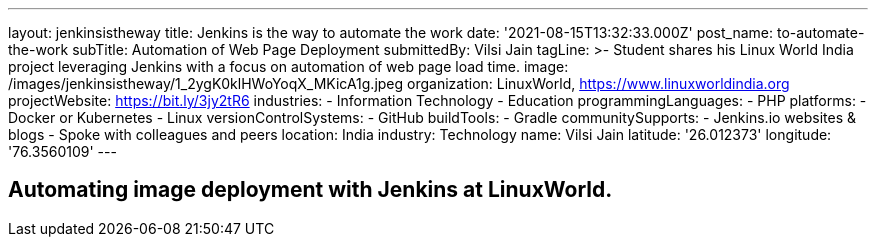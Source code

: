 ---
layout: jenkinsistheway
title: Jenkins is the way to automate the work
date: '2021-08-15T13:32:33.000Z'
post_name: to-automate-the-work
subTitle: Automation of Web Page Deployment
submittedBy: Vilsi Jain
tagLine: >-
  Student shares his Linux World India project leveraging Jenkins with a focus
  on automation of web page load time.
image: /images/jenkinsistheway/1_2ygK0klHWoYoqX_MKicA1g.jpeg
organization: LinuxWorld, https://www.linuxworldindia.org
projectWebsite: https://bit.ly/3jy2tR6
industries:
  - Information Technology
  - Education
programmingLanguages:
  - PHP
platforms:
  - Docker or Kubernetes
  - Linux
versionControlSystems:
  - GitHub
buildTools:
  - Gradle
communitySupports:
  - Jenkins.io websites & blogs
  - Spoke with colleagues and peers
location: India
industry: Technology
name: Vilsi Jain
latitude: '26.012373'
longitude: '76.3560109'
---




== Automating image deployment with Jenkins at LinuxWorld.